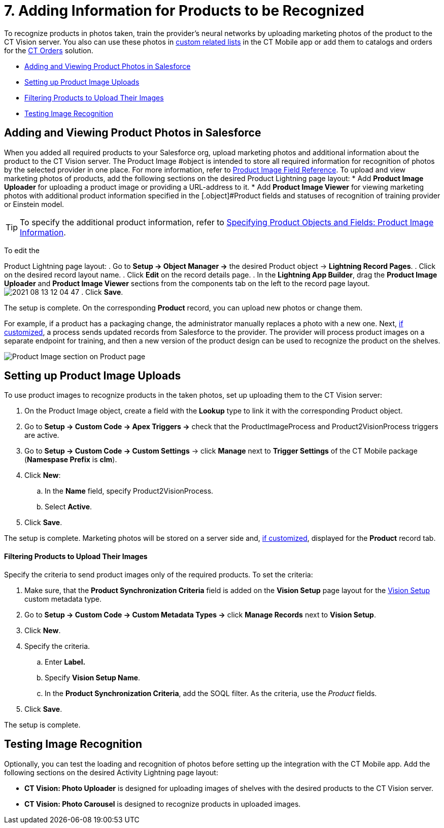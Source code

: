 = 7. Adding Information for Products to be Recognized

To recognize products in photos taken, train the provider's neural
networks by uploading marketing photos of the product to the CT Vision
server. You also can use these photos
in https://help.customertimes.com/articles/ct-mobile-ios-en/custom-related-lists[custom
related lists]  in the CT Mobile app or add them to catalogs and orders
for
the https://help.customertimes.com/articles/ct-orders-3-0/ct-orders-solution[CT
Orders]  solution.

* link:adding-information-for-products-to-be-recognized.html#h2__1751244368[Adding
and Viewing Product Photos in Salesforce]
* link:adding-information-for-products-to-be-recognized.html#h2__518870114[Setting
up Product Image Uploads]
* link:adding-information-for-products-to-be-recognized.html#h3_1021024571[Filtering
Products to Upload Their Images]
* link:adding-information-for-products-to-be-recognized.html#h2_285464100[Testing
Image Recognition]

[[h2__1751244368]]
== Adding and Viewing Product Photos in Salesforce 

When you added all required products to your Salesforce org, upload
marketing photos and additional information about the product to the CT
Vision server. The  [.object]#Product Image #object is intended to store all required information for recognition of photos by the selected provider in one place. For more information, refer to link:product-image-field-reference.html[Product Image Field Reference]. To upload and view marketing photos of products, add the following sections on the desired Product Lightning page layout: * Add *Product Image Uploader* for uploading a product image or providing a URL-address to it. * Add *Product Image Viewer* for viewing marketing photos with additional product information specified in the [.object]#Product#
fields and statuses of recognition of training provider or Einstein
model.
[TIP]
====
To specify the additional product information, refer to link:specifying-product-objects-and-fields.html#h2__2130197288[Specifying Product Objects and Fields: Product Image Information].
====



To edit the

[.object]#Product# Lightning page layout: . Go to *Setup → Object Manager →* the desired [.object]#Product#
object  →  *Lightning Record Pages*.
. Click on the desired record layout name.
. Click *Edit* on the record details page.
. In the *Lightning App Builder*, drag the  *Product Image Uploader* and
*Product Image Viewer* sections from the components tab on the left to
the record page layout.
image:2021-08-13_12-04-47.png[]
. Click *Save*.

The setup is complete. On the corresponding *Product* record, you can
upload new photos or change them.



For example, if a product has a packaging change, the administrator
manually replaces a photo with a new one. Next,
link:adding-information-for-products-to-be-recognized.html#h2__518870114[if
customized], a process sends updated records from Salesforce to the
provider. The provider will process product images on a separate
endpoint for training, and then a new version of the product design can
be used to recognize the product on the shelves.

image:Product-Image-section-on-Product-page.png[]

[[h2__518870114]]
== Setting up Product Image Uploads 

To use product images to recognize products in the taken photos, set up
uploading them to the CT Vision server:

. On the [.object]#Product Image# object, create a field with the *Lookup* type to link it with the corresponding [.object]#Product#
object.
. Go to *Setup → Custom Code → Apex Triggers →* check that
the  [.apiobject]#ProductImageProcess# and [.apiobject]#Product2VisionProcess# triggers are active.
. Go to *Setup → Custom Code → Custom Settings* → click *Manage* next to
*Trigger Settings* of the CT Mobile package (*Namespase Prefix* is
*clm*).
. Click *New*:
.. In the *Name* field, specify Product2VisionProcess.
.. Select *Active*.
. Click *Save*.

The setup is complete. Marketing photos will be stored on a server side
and,
link:adding-information-for-products-to-be-recognized.html#h2__1751244368[if
customized], displayed for the *Product* record tab.

[[h3_1021024571]]
==== Filtering Products to Upload Their Images

Specify the criteria to send product images only of the required
products. To set the criteria:

. Make sure, that the  *Product Synchronization Criteria*  field is added
on the  *Vision Setup*  page layout for
the  link:vision-setup-field-reference.html[Vision Setup]  custom metadata
type.
. Go to  *Setup → Custom Code → Custom Metadata Types →*  click  *Manage
Records*  next to  *Vision Setup*.
. Click  *New*.
. Specify the criteria.
.. Enter  *Label.*
.. Specify  *Vision Setup Name*.
.. In the  *Product Synchronization Criteria*, add the SOQL filter. As
the criteria, use the  _Product_  fields.
. Click  *Save*.

The setup is complete.

[[h2_285464100]]
== Testing Image Recognition 

Optionally, you can test the loading and recognition of photos before
setting up the integration with the CT Mobile app. Add the following
sections on the desired [.object]#Activity#__  __Lightning page layout:

* *CT Vision: Photo Uploader* is designed for uploading images of
shelves with the desired products to the CT Vision server.
* *CT Vision: Photo Carousel* is designed to recognize products in
uploaded images.
